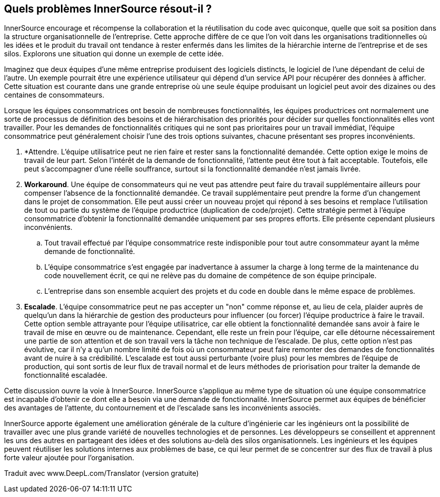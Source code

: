 == Quels problèmes InnerSource résout-il ?

InnerSource encourage et récompense la collaboration et la réutilisation du code avec quiconque, quelle que soit sa position dans la structure organisationnelle de l'entreprise.
Cette approche diffère de ce que l'on voit dans les organisations traditionnelles où les idées et le produit du travail ont tendance à rester enfermés dans les limites de la hiérarchie interne de l'entreprise et de ses silos.
Explorons une situation qui donne un exemple de cette idée.

Imaginez que deux équipes d'une même entreprise produisent des logiciels distincts, le logiciel de l'une dépendant de celui de l'autre.
Un exemple pourrait être une expérience utilisateur qui dépend d'un service API pour récupérer des données à afficher.
Cette situation est courante dans une grande entreprise où une seule équipe produisant un logiciel peut avoir des dizaines ou des centaines de consommateurs.

Lorsque les équipes consommatrices ont besoin de nombreuses fonctionnalités, les équipes productrices ont normalement une sorte de processus de définition des besoins et de hiérarchisation des priorités pour décider sur quelles fonctionnalités elles vont travailler.
Pour les demandes de fonctionnalités critiques qui ne sont pas prioritaires pour un travail immédiat, l'équipe consommatrice peut généralement choisir l'une des trois options suivantes, chacune présentant ses propres inconvénients.

. *Attendre. L'équipe utilisatrice peut ne rien faire et rester sans la fonctionnalité demandée.
  Cette option exige le moins de travail de leur part.
  Selon l'intérêt de la demande de fonctionnalité, l'attente peut être tout à fait acceptable.
  Toutefois, elle peut s'accompagner d'une réelle souffrance, surtout si la fonctionnalité demandée n'est jamais livrée.
. *Workaround*. Une équipe de consommateurs qui ne veut pas attendre peut faire du travail supplémentaire ailleurs pour compenser l'absence de la fonctionnalité demandée.
  Ce travail supplémentaire peut prendre la forme d'un changement dans le projet de consommation.
  Elle peut aussi créer un nouveau projet qui répond à ses besoins et remplace l'utilisation de tout ou partie du système de l'équipe productrice (duplication de code/projet).
  Cette stratégie permet à l'équipe consommatrice d'obtenir la fonctionnalité demandée uniquement par ses propres efforts. Elle présente cependant plusieurs inconvénients.
 .. Tout travail effectué par l'équipe consommatrice reste indisponible pour tout autre consommateur ayant la même demande de fonctionnalité.
 .. L'équipe consommatrice s'est engagée par inadvertance à assumer la charge à long terme de la maintenance du code nouvellement écrit, ce qui ne relève pas du domaine de compétence de son équipe principale.
 .. L'entreprise dans son ensemble acquiert des projets et du code en double dans le même espace de problèmes.
. *Escalade*. L'équipe consommatrice peut ne pas accepter un "non" comme réponse et, au lieu de cela, plaider auprès de quelqu'un dans la hiérarchie de gestion des producteurs pour influencer (ou forcer) l'équipe productrice à faire le travail.
Cette option semble attrayante pour l'équipe utilisatrice, car elle obtient la fonctionnalité demandée sans avoir à faire le travail de mise en œuvre ou de maintenance.
Cependant, elle reste un frein pour l'équipe, car elle détourne nécessairement une partie de son attention et de son travail vers la tâche non technique de l'escalade.
De plus, cette option n'est pas évolutive, car il n'y a qu'un nombre limité de fois où un consommateur peut faire remonter des demandes de fonctionnalités avant de nuire à sa crédibilité.
L'escalade est tout aussi perturbante (voire plus) pour les membres de l'équipe de production, qui sont sortis de leur flux de travail normal et de leurs méthodes de priorisation pour traiter la demande de fonctionnalité escaladée.

Cette discussion ouvre la voie à InnerSource.
InnerSource s'applique au même type de situation où une équipe consommatrice est incapable d'obtenir ce dont elle a besoin via une demande de fonctionnalité.
InnerSource permet aux équipes de bénéficier des avantages de l'attente, du contournement et de l'escalade sans les inconvénients associés.

InnerSource apporte également une amélioration générale de la culture d'ingénierie car les ingénieurs ont la possibilité de travailler avec une plus grande variété de nouvelles technologies et de personnes.
Les développeurs se conseillent et apprennent les uns des autres en partageant des idées et des solutions au-delà des silos organisationnels.
Les ingénieurs et les équipes peuvent réutiliser les solutions internes aux problèmes de base, ce qui leur permet de se concentrer sur des flux de travail à plus forte valeur ajoutée pour l'organisation.

Traduit avec www.DeepL.com/Translator (version gratuite)
